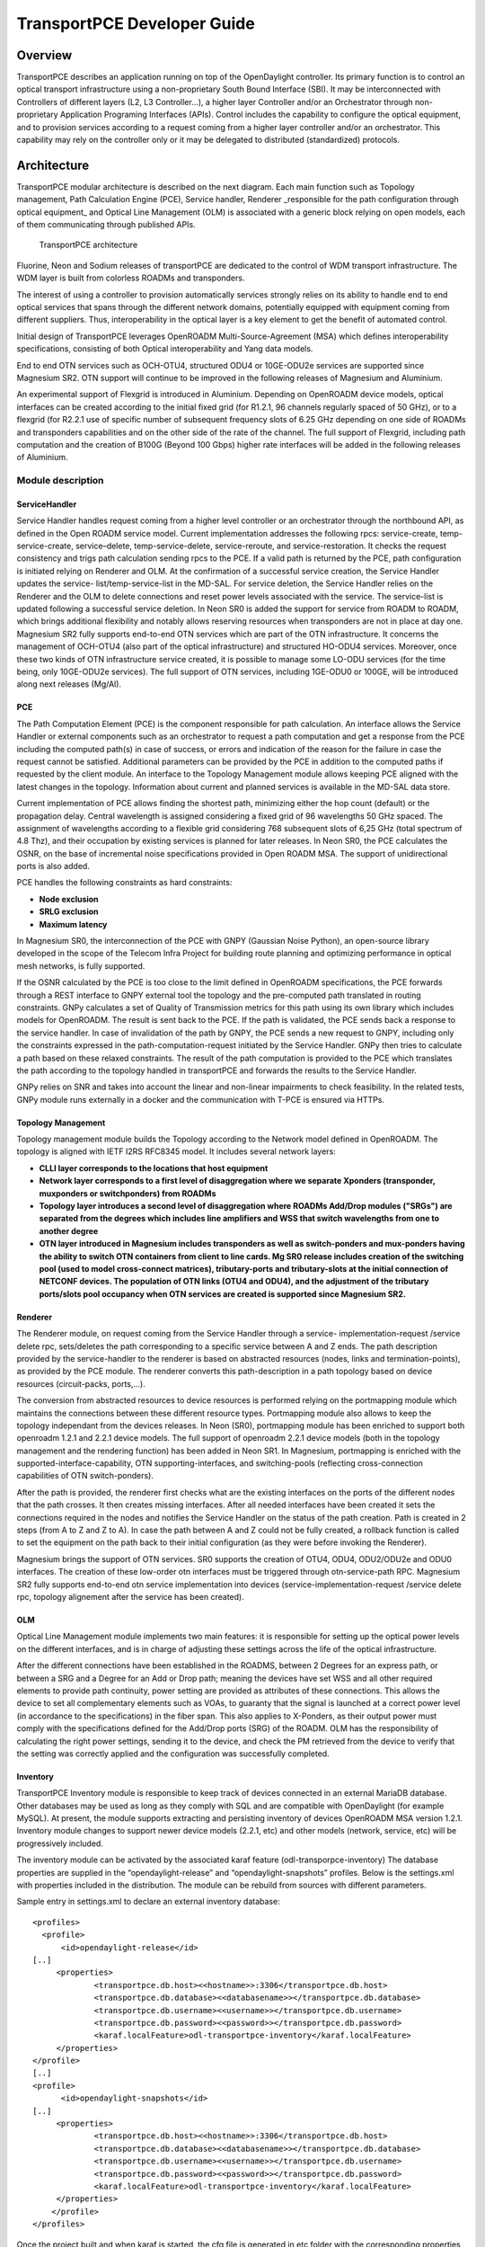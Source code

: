 .. _transportpce-dev-guide:

TransportPCE Developer Guide
============================

Overview
--------

TransportPCE describes an application running on top of the OpenDaylight
controller. Its primary function is to control an optical transport
infrastructure using a non-proprietary South Bound Interface (SBI). It may be
interconnected with Controllers of different layers (L2, L3 Controller…), a
higher layer Controller and/or an Orchestrator through non-proprietary
Application Programing Interfaces (APIs). Control includes the capability to
configure the optical equipment, and to provision services according to a
request coming from a higher layer controller and/or an orchestrator.
This capability may rely on the controller only or it may be delegated to
distributed (standardized) protocols.


Architecture
------------

TransportPCE modular architecture is described on the next diagram. Each main
function such as Topology management, Path Calculation Engine (PCE), Service
handler, Renderer \_responsible for the path configuration through optical
equipment\_ and Optical Line Management (OLM) is associated with a generic block
relying on open models, each of them communicating through published APIs.


.. figure:: ./images/TransportPCE-Diagramm-Magnesium.jpg
   :alt: TransportPCE architecture

   TransportPCE architecture

Fluorine, Neon and Sodium releases of transportPCE are dedicated to the control
of WDM transport infrastructure. The WDM layer is built from colorless ROADMs
and transponders.

The interest of using a controller to provision automatically services strongly
relies on its ability to handle end to end optical services that spans through
the different network domains, potentially equipped with equipment coming from
different suppliers. Thus, interoperability in the optical layer is a key
element to get the benefit of automated control.

Initial design of TransportPCE leverages OpenROADM Multi-Source-Agreement (MSA)
which defines interoperability specifications, consisting of both Optical
interoperability and Yang data models.

End to end OTN services such as OCH-OTU4, structured ODU4 or 10GE-ODU2e
services are supported since Magnesium SR2. OTN support will continue to be
improved in the following releases of Magnesium and Aluminium.

An experimental support of Flexgrid is introduced in Aluminium. Depending on
OpenROADM device models, optical interfaces can be created according to the
initial fixed grid (for R1.2.1, 96 channels regularly spaced of 50 GHz), or to
a flexgrid (for R2.2.1 use of specific number of subsequent frequency slots of
6.25 GHz depending on one side of ROADMs and transponders capabilities and on
the other side of the rate of the channel. The full support of Flexgrid,
including path computation and the creation of B100G (Beyond 100 Gbps) higher
rate interfaces will be added in the following releases of Aluminium.


Module description
~~~~~~~~~~~~~~~~~~

ServiceHandler
^^^^^^^^^^^^^^

Service Handler handles request coming from a higher level controller or an orchestrator
through the northbound API, as defined in the Open ROADM service model. Current
implementation addresses the following rpcs: service-create, temp-service-create,
service–delete, temp-service-delete, service-reroute, and service-restoration. It checks the
request consistency and trigs path calculation sending rpcs to the PCE. If a valid path is
returned by the PCE, path configuration is initiated relying on Renderer and OLM. At the
confirmation of a successful service creation, the Service Handler updates the service-
list/temp-service-list in the MD-SAL. For service deletion, the Service Handler relies on the
Renderer and the OLM to delete connections and reset power levels associated with the
service. The service-list is updated following a successful service deletion. In Neon SR0 is
added the support for service from ROADM to ROADM, which brings additional flexibility and
notably allows reserving resources when transponders are not in place at day one.
Magnesium SR2 fully supports end-to-end OTN services which are part of the OTN infrastructure.
It concerns the management of OCH-OTU4 (also part of the optical infrastructure) and structured
HO-ODU4 services. Moreover, once these two kinds of OTN infrastructure service created, it is
possible to manage some LO-ODU services (for the time being, only 10GE-ODU2e services).
The full support of OTN services, including 1GE-ODU0 or 100GE, will be introduced along next
releases (Mg/Al).

PCE
^^^

The Path Computation Element (PCE) is the component responsible for path
calculation. An interface allows the Service Handler or external components such as an
orchestrator to request a path computation and get a response from the PCE
including the computed path(s) in case of success, or errors and indication of
the reason for the failure in case the request cannot be satisfied. Additional
parameters can be provided by the PCE in addition to the computed paths if
requested by the client module. An interface to the Topology Management module
allows keeping PCE aligned with the latest changes in the topology. Information
about current and planned services is available in the MD-SAL data store.

Current implementation of PCE allows finding the shortest path, minimizing either the hop
count (default) or the propagation delay. Central wavelength is assigned considering a fixed
grid of 96 wavelengths 50 GHz spaced. The assignment of wavelengths according to a flexible
grid considering 768 subsequent slots of 6,25 GHz (total spectrum of 4.8 Thz), and their
occupation by existing services is planned for later releases.
In Neon SR0, the PCE calculates the OSNR, on the base of incremental noise specifications
provided in Open ROADM MSA. The support of unidirectional ports is also added.

PCE handles the following constraints as hard constraints:

-   **Node exclusion**
-   **SRLG exclusion**
-   **Maximum latency**

In Magnesium SR0, the interconnection of the PCE with GNPY (Gaussian Noise Python), an
open-source library developed in the scope of the Telecom Infra Project for building route
planning and optimizing performance in optical mesh networks, is fully supported.

If the OSNR calculated by the PCE is too close to the limit defined in OpenROADM
specifications, the PCE forwards through a REST interface to GNPY external tool the topology
and the pre-computed path translated in routing constraints. GNPy calculates a set of Quality of
Transmission metrics for this path using its own library which includes models for OpenROADM.
The result is sent back to the PCE. If the path is validated, the PCE sends back a response to
the service handler. In case of invalidation of the path by GNPY, the PCE sends a new request to
GNPY, including only the constraints expressed in the path-computation-request initiated by the
Service Handler. GNPy then tries to calculate a path based on these relaxed constraints. The result
of the path computation is provided to the PCE which translates the path according to the topology
handled in transportPCE and forwards the results to the Service Handler.

GNPy relies on SNR and takes into account the linear and non-linear impairments
to check feasibility. In the related tests, GNPy module runs externally in a
docker and the communication with T-PCE is ensured via HTTPs.

Topology Management
^^^^^^^^^^^^^^^^^^^

Topology management module builds the Topology according to the Network model
defined in OpenROADM. The topology is aligned with IETF I2RS RFC8345 model.
It includes several network layers:

-  **CLLI layer corresponds to the locations that host equipment**
-  **Network layer corresponds to a first level of disaggregation where we
   separate Xponders (transponder, muxponders or switchponders) from ROADMs**
-  **Topology layer introduces a second level of disaggregation where ROADMs
   Add/Drop modules ("SRGs") are separated from the degrees which includes line
   amplifiers and WSS that switch wavelengths from one to another degree**
-  **OTN layer introduced in Magnesium includes transponders as well as switch-ponders and
   mux-ponders having the ability to switch OTN containers from client to line cards. Mg SR0
   release includes creation of the switching pool (used to model cross-connect matrices),
   tributary-ports and tributary-slots at the initial connection of NETCONF devices.
   The population of OTN links (OTU4 and ODU4), and the adjustment of the tributary ports/slots
   pool occupancy when OTN services are created is supported since Magnesium SR2.**


Renderer
^^^^^^^^

The Renderer module, on request coming from the Service Handler through a service-
implementation-request /service delete rpc, sets/deletes the path corresponding to a specific
service between A and Z ends. The path description provided by the service-handler to the
renderer is based on abstracted resources (nodes, links and termination-points), as provided
by the PCE module. The renderer converts this path-description in a path topology based on
device resources (circuit-packs, ports,…).

The conversion from abstracted resources to device resources is performed relying on the
portmapping module which maintains the connections between these different resource types.
Portmapping module also allows to keep the topology independant from the devices releases.
In Neon (SR0), portmapping module has been enriched to support both openroadm 1.2.1 and 2.2.1
device models. The full support of openroadm 2.2.1 device models (both in the topology management
and the rendering function) has been added in Neon SR1. In Magnesium, portmapping is enriched with
the supported-interface-capability, OTN supporting-interfaces, and switching-pools (reflecting
cross-connection capabilities of OTN switch-ponders).

After the path is provided, the renderer first checks what are the existing interfaces on the
ports of the different nodes that the path crosses. It then creates missing interfaces. After all
needed interfaces have been created it sets the connections required in the nodes and
notifies the Service Handler on the status of the path creation. Path is created in 2 steps
(from A to Z and Z to A). In case the path between A and Z could not be fully created, a
rollback function is called to set the equipment on the path back to their initial configuration
(as they were before invoking the Renderer).

Magnesium brings the support of OTN services. SR0 supports the creation of OTU4, ODU4, ODU2/ODU2e
and ODU0 interfaces. The creation of these low-order otn interfaces must be triggered through
otn-service-path RPC. Magnesium SR2 fully supports end-to-end otn service implementation into devices
(service-implementation-request /service delete rpc, topology alignement after the service has been created).


OLM
^^^

Optical Line Management module implements two main features: it is responsible
for setting up the optical power levels on the different interfaces, and is in
charge of adjusting these settings across the life of the optical
infrastructure.

After the different connections have been established in the ROADMS, between 2
Degrees for an express path, or between a SRG and a Degree for an Add or Drop
path; meaning the devices have set WSS and all other required elements to
provide path continuity, power setting are provided as attributes of these
connections. This allows the device to set all complementary elements such as
VOAs, to guaranty that the signal is launched at a correct power level
(in accordance to the specifications) in the fiber span. This also applies
to X-Ponders, as their output power must comply with the specifications defined
for the Add/Drop ports (SRG) of the ROADM. OLM has the responsibility of
calculating the right power settings, sending it to the device, and check the
PM retrieved from the device to verify that the setting was correctly applied
and the configuration was successfully completed.


Inventory
^^^^^^^^^

TransportPCE Inventory module is responsible to keep track of devices connected in an external MariaDB database.
Other databases may be used as long as they comply with SQL and are compatible with OpenDaylight (for example MySQL).
At present, the module supports extracting and persisting inventory of devices OpenROADM MSA version 1.2.1.
Inventory module changes to support newer device models (2.2.1, etc) and other models (network, service, etc)
will be progressively included.

The inventory module can be activated by the associated karaf feature (odl-transporpce-inventory)
The database properties are supplied in the “opendaylight-release” and “opendaylight-snapshots” profiles.
Below is the settings.xml with properties included in the distribution.
The module can be rebuild from sources with different parameters.

Sample entry in settings.xml to declare an external inventory database:
::

    <profiles>
      <profile>
          <id>opendaylight-release</id>
    [..]
         <properties>
                 <transportpce.db.host><<hostname>>:3306</transportpce.db.host>
                 <transportpce.db.database><<databasename>></transportpce.db.database>
                 <transportpce.db.username><<username>></transportpce.db.username>
                 <transportpce.db.password><<password>></transportpce.db.password>
                 <karaf.localFeature>odl-transportpce-inventory</karaf.localFeature>
         </properties>
    </profile>
    [..]
    <profile>
          <id>opendaylight-snapshots</id>
    [..]
         <properties>
                 <transportpce.db.host><<hostname>>:3306</transportpce.db.host>
                 <transportpce.db.database><<databasename>></transportpce.db.database>
                 <transportpce.db.username><<username>></transportpce.db.username>
                 <transportpce.db.password><<password>></transportpce.db.password>
                 <karaf.localFeature>odl-transportpce-inventory</karaf.localFeature>
         </properties>
        </profile>
    </profiles>


Once the project built and when karaf is started, the cfg file is generated in etc folder with the corresponding
properties supplied in settings.xml. When devices with OpenROADM 1.2.1 device model are mounted, the device listener in
the inventory module loads several device attributes to various tables as per the supplied database.
The database structure details can be retrieved from the file tests/inventory/initdb.sql inside project sources.
Installation scripts and a docker file are also provided.

Key APIs and Interfaces
-----------------------

External API
~~~~~~~~~~~~

North API, interconnecting the Service Handler to higher level applications
relies on the Service Model defined in the MSA. The Renderer and the OLM are
developed to allow configuring Open ROADM devices through a southbound
Netconf/Yang interface and rely on the MSA’s device model.

ServiceHandler Service
^^^^^^^^^^^^^^^^^^^^^^

-  RPC call

   -  service-create (given service-name, service-aend, service-zend)

   -  service-delete (given service-name)

   -  service-reroute (given service-name, service-aend, service-zend)

   -  service-restoration (given service-name, service-aend, service-zend)

   -  temp-service-create (given common-id, service-aend, service-zend)

   -  temp-service-delete (given common-id)

-  Data structure

   -  service list : made of services
   -  temp-service list : made of temporary services
   -  service : composed of service-name, topology wich describes the detailed path (list of used resources)

-  Notification

   - service-rpc-result : result of service RPC
   - service-notification : service has been added, modified or removed

Netconf Service
^^^^^^^^^^^^^^^

-  RPC call

   -  connect-device : PUT
   -  disconnect-device : DELETE
   -  check-connected-device : GET

-  Data Structure

   -  node list : composed of netconf nodes in topology-netconf

Internal APIs
~~~~~~~~~~~~~

Internal APIs define REST APIs to interconnect TransportPCE modules :

-   Service Handler to PCE
-   PCE to Topology Management
-   Service Handler to Renderer
-   Renderer to OLM

Pce Service
^^^^^^^^^^^

-  RPC call

   -  path-computation-request (given service-name, service-aend, service-zend)

   -  cancel-resource-reserve (given service-name)

-  Notification

   - service-path-rpc-result : result of service RPC

Renderer Service
^^^^^^^^^^^^^^^^

-  RPC call

   -  service-implementation-request (given service-name, service-aend, service-zend)

   -  service-delete (given service-name)

-  Data structure

   -  service path list : composed of service paths
   -  service path : composed of service-name, path description giving the list of abstracted elements (nodes, tps, links)

-  Notification

   - service-path-rpc-result : result of service RPC

Device Renderer
^^^^^^^^^^^^^^^

-  RPC call

   -  service-path used in SR0 as an intermediate solution to address directly the renderer
      from a REST NBI to create OCH-OTU4-ODU4 interfaces on network port of otn devices.

   -  otn-service-path used in SR0 as an intermediate solution to address directly the renderer
      from a REST NBI for otn-service creation. Otn service-creation through
      service-implementation-request call from the Service Handler will be supported in later
      Magnesium releases

Topology Management Service
^^^^^^^^^^^^^^^^^^^^^^^^^^^

-  Data structure

   -  network list : composed of networks(openroadm-topology, netconf-topology)
   -  node list : composed of nodes identified by their node-id
   -  link list : composed of links identified by their link-id
   -  node : composed of roadm, xponder
      link : composed of links of different types (roadm-to-roadm, express, add-drop ...)

OLM Service
^^^^^^^^^^^

-  RPC call

   -  get-pm (given node-id)

   -  service-power-setup

   -  service-power-turndown

   -  service-power-reset

   -  calculate-spanloss-base

   -  calculate-spanloss-current

odl-transportpce-stubmodels
^^^^^^^^^^^^^^^^^^^^^^^^^^^

   -  This feature provides function to be able to stub some of TransportPCE modules, pce and
      renderer (Stubpce and Stubrenderer).
      Stubs are used for development purposes and can be used for some of the functionnal tests.

Interfaces to external software
~~~~~~~~~~~~~~~~~~~~~~~~~~~~~~~

It defines the interfaces implemented to interconnect TransportPCE modules with other software in
order to perform specific tasks

GNPy interface
^^^^^^^^^^^^^^

-  Request structure

   -  topology : composed of list of elements and connections
   -  service : source, destination, explicit-route-objects, path-constraints

-  Response structure

   -  path-properties/path-metric : OSNR-0.1nm, OSNR-bandwidth, SNR-0.1nm, SNR-bandwidth,
   -  path-properties/path-route-objects : composed of path elements


Running transportPCE project
----------------------------

To use transportPCE controller, the first step is to connect the controller to optical nodes
through the NETCONF connector.

.. note::

    In the current version, only optical equipment compliant with open ROADM datamodels are managed
    by transportPCE.


Connecting nodes
~~~~~~~~~~~~~~~~

To connect a node, use the following JSON RPC

**REST API** : *POST /restconf/config/network-topology:network-topology/topology/topology-netconf/node/<node-id>*

**Sample JSON Data**

.. code:: json

    {
        "node": [
            {
                "node-id": "<node-id>",
                "netconf-node-topology:tcp-only": "false",
                "netconf-node-topology:reconnect-on-changed-schema": "false",
                "netconf-node-topology:host": "<node-ip-address>",
                "netconf-node-topology:default-request-timeout-millis": "120000",
                "netconf-node-topology:max-connection-attempts": "0",
                "netconf-node-topology:sleep-factor": "1.5",
                "netconf-node-topology:actor-response-wait-time": "5",
                "netconf-node-topology:concurrent-rpc-limit": "0",
                "netconf-node-topology:between-attempts-timeout-millis": "2000",
                "netconf-node-topology:port": "<netconf-port>",
                "netconf-node-topology:connection-timeout-millis": "20000",
                "netconf-node-topology:username": "<node-username>",
                "netconf-node-topology:password": "<node-password>",
                "netconf-node-topology:keepalive-delay": "300"
            }
        ]
    }


Then check that the netconf session has been correctly established between the controller and the
node. the status of **netconf-node-topology:connection-status** must be **connected**

**REST API** : *GET /restconf/operational/network-topology:network-topology/topology/topology-netconf/node/<node-id>*


Node configuration discovery
~~~~~~~~~~~~~~~~~~~~~~~~~~~~

Once the controller is connected to the node, transportPCE application automatically launchs a
discovery of the node configuration datastore and creates **Logical Connection Points** to any
physical ports related to transmission. All *circuit-packs* inside the node configuration are
analyzed.

Use the following JSON RPC to check that function internally named *portMapping*.

**REST API** : *GET /restconf/config/portmapping:network*

.. note::

    In ``org-openroadm-device.yang``, four types of optical nodes can be managed:
        * rdm: ROADM device (optical switch)
        * xpdr: Xponder device (device that converts client to optical channel interface)
        * ila: in line amplifier (optical amplifier)
        * extplug: external pluggable (an optical pluggable that can be inserted in an external unit such as a router)

    TransportPCE currently supports rdm and xpdr

Depending on the kind of open ROADM device connected, different kind of *Logical Connection Points*
should appear, if the node configuration is not empty:

-  DEG<degree-number>-TTP-<port-direction>: created on the line port of a degree on a rdm equipment
-  SRG<srg-number>-PP<port-number>: created on the client port of a srg on a rdm equipment
-  XPDR<number>-CLIENT<port-number>: created on the client port of a xpdr equipment
-  XPDR<number>-NETWORK<port-number>: created on the line port of a xpdr equipment

    For further details on openROADM device models, see `openROADM MSA white paper <https://0201.nccdn.net/1_2/000/000/134/c50/Open-ROADM-MSA-release-2-Device-White-paper-v1-1.pdf>`__.

Optical Network topology
~~~~~~~~~~~~~~~~~~~~~~~~

Before creating an optical connectivity service, your topology must contain at least two xpdr
devices connected to two different rdm devices. Normally, the *openroadm-topology* is automatically
created by transportPCE. Nevertheless, depending on the configuration inside optical nodes, this
topology can be partial. Check that link of type *ROADMtoROADM* exists between two adjacent rdm
nodes.

**REST API** : *GET /restconf/config/ietf-network:network/openroadm-topology*

If it is not the case, you need to manually complement the topology with *ROADMtoROADM* link using
the following REST RPC:


**REST API** : *POST /restconf/operations/networkutils:init-roadm-nodes*

**Sample JSON Data**

.. code:: json

    {
      "networkutils:input": {
        "networkutils:rdm-a-node": "<node-id-A>",
        "networkutils:deg-a-num": "<degree-A-number>",
        "networkutils:termination-point-a": "<Logical-Connection-Point>",
        "networkutils:rdm-z-node": "<node-id-Z>",
        "networkutils:deg-z-num": "<degree-Z-number>",
        "networkutils:termination-point-z": "<Logical-Connection-Point>"
      }
    }

*<Logical-Connection-Point> comes from the portMapping function*.

Unidirectional links between xpdr and rdm nodes must be created manually. To that end use the two
following REST RPCs:

From xpdr to rdm:
^^^^^^^^^^^^^^^^^

**REST API** : *POST /restconf/operations/networkutils:init-xpdr-rdm-links*

**Sample JSON Data**

.. code:: json

    {
      "networkutils:input": {
        "networkutils:links-input": {
          "networkutils:xpdr-node": "<xpdr-node-id>",
          "networkutils:xpdr-num": "1",
          "networkutils:network-num": "<xpdr-network-port-number>",
          "networkutils:rdm-node": "<rdm-node-id>",
          "networkutils:srg-num": "<srg-number>",
          "networkutils:termination-point-num": "<Logical-Connection-Point>"
        }
      }
    }

From rdm to xpdr:
^^^^^^^^^^^^^^^^^

**REST API** : *POST /restconf/operations/networkutils:init-rdm-xpdr-links*

**Sample JSON Data**

.. code:: json

    {
      "networkutils:input": {
        "networkutils:links-input": {
          "networkutils:xpdr-node": "<xpdr-node-id>",
          "networkutils:xpdr-num": "1",
          "networkutils:network-num": "<xpdr-network-port-number>",
          "networkutils:rdm-node": "<rdm-node-id>",
          "networkutils:srg-num": "<srg-number>",
          "networkutils:termination-point-num": "<Logical-Connection-Point>"
        }
      }
    }

OTN topology
~~~~~~~~~~~~

Before creating an OTN service, your topology must contain at least two xpdr devices of MUXPDR
or SWITCH type connected to two different rdm devices. To check that these xpdr are present in the
OTN topology, use the following command on the REST API :

**REST API** : *GET /restconf/config/ietf-network:network/otn-topology*

An optical connectivity service shall have been created in a first setp. Since Magnesium SR2, the OTN
links are automatically populated in the topology after the Och, OTU4 and ODU4 interfaces have
been created on the two network ports of the xpdr.

Creating a service
~~~~~~~~~~~~~~~~~~

Use the *service handler* module to create any end-to-end connectivity service on an OpenROADM
network. Two kind of end-to-end "optical" services are managed by TransportPCE:
- 100GE service from client port to client port of two transponders (TPDR)
- Optical Channel (OC) service from client add/drop port (PP port of SRG) to client add/drop port of
two ROADMs.

For these services, TransportPCE automatically invokes *renderer* module to create all required
interfaces and cross-connection on each device supporting the service.
As an example, the creation of a 100GE service implies among other things, the creation of OCH, OTU4
and ODU4 interfaces on the Network port of TPDR devices.

Since Magnesium SR2, the *service handler* module directly manages some end-to-end otn
connectivity services.
Before creating a low-order OTN service (1GE or 10GE services terminating on client port of MUXPDR
or SWITCH), the user must ensure that a high-order ODU4 container exists and has previously been
configured (it means structured to support low-order otn services) to support low-order OTN containers.
Thus, OTN service creation implies three steps:
1. OCH-OTU4 service from network port to network port of two OTN Xponders (MUXPDR or SWITCH)
2. HO-ODU4 service from network port to network port of two OTN Xponders (MUXPDR or SWITCH)
3. 10GE service creation from client port to client port of two OTN Xponders (MUXPDR or SWITCH)

The management of other OTN services (1GE-ODU0, 100GE...) is planned for future releases.


100GE service creation
^^^^^^^^^^^^^^^^^^^^^^

Use the following REST RPC to invoke *service handler* module in order to create a bidirectional
end-to-end optical connectivity service between two xpdr over an optical network composed of rdm
nodes.

**REST API** : *POST /restconf/operations/org-openroadm-service:service-create*

**Sample JSON Data**

.. code:: json

    {
        "input": {
            "sdnc-request-header": {
                "request-id": "request-1",
                "rpc-action": "service-create",
                "request-system-id": "appname"
            },
            "service-name": "test1",
            "common-id": "commonId",
            "connection-type": "service",
            "service-a-end": {
                "service-rate": "100",
                "node-id": "<xpdr-node-id>",
                "service-format": "Ethernet",
                "clli": "<ccli-name>",
                "tx-direction": {
                    "port": {
                        "port-device-name": "<xpdr-client-port>",
                        "port-type": "fixed",
                        "port-name": "<xpdr-client-port-number>",
                        "port-rack": "000000.00",
                        "port-shelf": "Chassis#1"
                    },
                    "lgx": {
                        "lgx-device-name": "Some lgx-device-name",
                        "lgx-port-name": "Some lgx-port-name",
                        "lgx-port-rack": "000000.00",
                        "lgx-port-shelf": "00"
                    }
                },
                "rx-direction": {
                    "port": {
                        "port-device-name": "<xpdr-client-port>",
                        "port-type": "fixed",
                        "port-name": "<xpdr-client-port-number>",
                        "port-rack": "000000.00",
                        "port-shelf": "Chassis#1"
                    },
                    "lgx": {
                        "lgx-device-name": "Some lgx-device-name",
                        "lgx-port-name": "Some lgx-port-name",
                        "lgx-port-rack": "000000.00",
                        "lgx-port-shelf": "00"
                    }
                },
                "optic-type": "gray"
            },
            "service-z-end": {
                "service-rate": "100",
                "node-id": "<xpdr-node-id>",
                "service-format": "Ethernet",
                "clli": "<ccli-name>",
                "tx-direction": {
                    "port": {
                        "port-device-name": "<xpdr-client-port>",
                        "port-type": "fixed",
                        "port-name": "<xpdr-client-port-number>",
                        "port-rack": "000000.00",
                        "port-shelf": "Chassis#1"
                    },
                    "lgx": {
                        "lgx-device-name": "Some lgx-device-name",
                        "lgx-port-name": "Some lgx-port-name",
                        "lgx-port-rack": "000000.00",
                        "lgx-port-shelf": "00"
                    }
                },
                "rx-direction": {
                    "port": {
                        "port-device-name": "<xpdr-client-port>",
                        "port-type": "fixed",
                        "port-name": "<xpdr-client-port-number>",
                        "port-rack": "000000.00",
                        "port-shelf": "Chassis#1"
                    },
                    "lgx": {
                        "lgx-device-name": "Some lgx-device-name",
                        "lgx-port-name": "Some lgx-port-name",
                        "lgx-port-rack": "000000.00",
                        "lgx-port-shelf": "00"
                    }
                },
                "optic-type": "gray"
            },
            "due-date": "yyyy-mm-ddT00:00:01Z",
            "operator-contact": "some-contact-info"
        }
    }

Most important parameters for this REST RPC are the identification of the two physical client ports
on xpdr nodes.This RPC invokes the *PCE* module to compute a path over the *openroadm-topology* and
then invokes *renderer* and *OLM* to implement the end-to-end path into the devices.


OC service creation
^^^^^^^^^^^^^^^^^^^

Use the following REST RPC to invoke *service handler* module in order to create a bidirectional
end-to end Optical Channel (OC) connectivity service between two add/drop ports (PP port of SRG
node) over an optical network only composed of rdm nodes.

**REST API** : *POST /restconf/operations/org-openroadm-service:service-create*

**Sample JSON Data**

.. code:: json

    {
        "input": {
            "sdnc-request-header": {
                "request-id": "request-1",
                "rpc-action": "service-create",
                "request-system-id": "appname"
            },
            "service-name": "something",
            "common-id": "commonId",
            "connection-type": "roadm-line",
            "service-a-end": {
                "service-rate": "100",
                "node-id": "<xpdr-node-id>",
                "service-format": "OC",
                "clli": "<ccli-name>",
                "tx-direction": {
                    "port": {
                        "port-device-name": "<xpdr-client-port>",
                        "port-type": "fixed",
                        "port-name": "<xpdr-client-port-number>",
                        "port-rack": "000000.00",
                        "port-shelf": "Chassis#1"
                    },
                    "lgx": {
                        "lgx-device-name": "Some lgx-device-name",
                        "lgx-port-name": "Some lgx-port-name",
                        "lgx-port-rack": "000000.00",
                        "lgx-port-shelf": "00"
                    }
                },
                "rx-direction": {
                    "port": {
                        "port-device-name": "<xpdr-client-port>",
                        "port-type": "fixed",
                        "port-name": "<xpdr-client-port-number>",
                        "port-rack": "000000.00",
                        "port-shelf": "Chassis#1"
                    },
                    "lgx": {
                        "lgx-device-name": "Some lgx-device-name",
                        "lgx-port-name": "Some lgx-port-name",
                        "lgx-port-rack": "000000.00",
                        "lgx-port-shelf": "00"
                    }
                },
                "optic-type": "gray"
            },
            "service-z-end": {
                "service-rate": "100",
                "node-id": "<xpdr-node-id>",
                "service-format": "OC",
                "clli": "<ccli-name>",
                "tx-direction": {
                    "port": {
                        "port-device-name": "<xpdr-client-port>",
                        "port-type": "fixed",
                        "port-name": "<xpdr-client-port-number>",
                        "port-rack": "000000.00",
                        "port-shelf": "Chassis#1"
                    },
                    "lgx": {
                        "lgx-device-name": "Some lgx-device-name",
                        "lgx-port-name": "Some lgx-port-name",
                        "lgx-port-rack": "000000.00",
                        "lgx-port-shelf": "00"
                    }
                },
                "rx-direction": {
                    "port": {
                        "port-device-name": "<xpdr-client-port>",
                        "port-type": "fixed",
                        "port-name": "<xpdr-client-port-number>",
                        "port-rack": "000000.00",
                        "port-shelf": "Chassis#1"
                    },
                    "lgx": {
                        "lgx-device-name": "Some lgx-device-name",
                        "lgx-port-name": "Some lgx-port-name",
                        "lgx-port-rack": "000000.00",
                        "lgx-port-shelf": "00"
                    }
                },
                "optic-type": "gray"
            },
            "due-date": "yyyy-mm-ddT00:00:01Z",
            "operator-contact": "some-contact-info"
        }
    }

As for the previous RPC, this RPC invokes the *PCE* module to compute a path over the
*openroadm-topology* and then invokes *renderer* and *OLM* to implement the end-to-end path into
the devices.

OTN OCH-OTU4 service creation
^^^^^^^^^^^^^^^^^^^^^^^^^^^^^

Use the following REST RPC to invoke *service handler* module in order to create over the optical
infrastructure a bidirectional end-to-end OTU4 over an optical wavelength connectivity service
between two optical network ports of OTN Xponder (MUXPDR or SWITCH). Such service configure the
optical network infrastructure composed of rdm nodes.

**REST API** : *POST /restconf/operations/org-openroadm-service:service-create*

**Sample JSON Data**

.. code:: json

    {
        "input": {
            "sdnc-request-header": {
                "request-id": "request-1",
                "rpc-action": "service-create",
                "request-system-id": "appname"
            },
            "service-name": "something",
            "common-id": "commonId",
            "connection-type": "infrastructure",
            "service-a-end": {
                "service-rate": "100",
                "node-id": "<xpdr-node-id>",
                "service-format": "OTU",
                "otu-service-rate": "org-openroadm-otn-common-types:OTU4",
                "clli": "<ccli-name>",
                "tx-direction": {
                    "port": {
                        "port-device-name": "<xpdr-node-id-in-otn-topology>",
                        "port-type": "fixed",
                        "port-name": "<xpdr-network-port-in-otn-topology>",
                        "port-rack": "000000.00",
                        "port-shelf": "Chassis#1"
                    },
                    "lgx": {
                        "lgx-device-name": "Some lgx-device-name",
                        "lgx-port-name": "Some lgx-port-name",
                        "lgx-port-rack": "000000.00",
                        "lgx-port-shelf": "00"
                    }
                },
                "rx-direction": {
                    "port": {
                        "port-device-name": "<xpdr-node-id-in-otn-topology>",
                        "port-type": "fixed",
                        "port-name": "<xpdr-network-port-in-otn-topology>",
                        "port-rack": "000000.00",
                        "port-shelf": "Chassis#1"
                    },
                    "lgx": {
                        "lgx-device-name": "Some lgx-device-name",
                        "lgx-port-name": "Some lgx-port-name",
                        "lgx-port-rack": "000000.00",
                        "lgx-port-shelf": "00"
                    }
                },
                "optic-type": "gray"
            },
            "service-z-end": {
                "service-rate": "100",
                "node-id": "<xpdr-node-id>",
                "service-format": "OTU",
                "otu-service-rate": "org-openroadm-otn-common-types:OTU4",
                "clli": "<ccli-name>",
                "tx-direction": {
                    "port": {
                        "port-device-name": "<xpdr-node-id-in-otn-topology>",
                        "port-type": "fixed",
                        "port-name": "<xpdr-network-port-in-otn-topology>",
                        "port-rack": "000000.00",
                        "port-shelf": "Chassis#1"
                    },
                    "lgx": {
                        "lgx-device-name": "Some lgx-device-name",
                        "lgx-port-name": "Some lgx-port-name",
                        "lgx-port-rack": "000000.00",
                        "lgx-port-shelf": "00"
                    }
                },
                "rx-direction": {
                    "port": {
                        "port-device-name": "<xpdr-node-id-in-otn-topology>",
                        "port-type": "fixed",
                        "port-name": "<xpdr-network-port-in-otn-topology>",
                        "port-rack": "000000.00",
                        "port-shelf": "Chassis#1"
                    },
                    "lgx": {
                        "lgx-device-name": "Some lgx-device-name",
                        "lgx-port-name": "Some lgx-port-name",
                        "lgx-port-rack": "000000.00",
                        "lgx-port-shelf": "00"
                    }
                },
                "optic-type": "gray"
            },
            "due-date": "yyyy-mm-ddT00:00:01Z",
            "operator-contact": "some-contact-info"
        }
    }

As for the previous RPC, this RPC invokes the *PCE* module to compute a path over the
*openroadm-topology* and then invokes *renderer* and *OLM* to implement the end-to-end path into
the devices.

OTN HO-ODU4 service creation
^^^^^^^^^^^^^^^^^^^^^^^^^^^^

Use the following REST RPC to invoke *service handler* module in order to create over the optical
infrastructure a bidirectional end-to-end ODU4 OTN service over an OTU4 and structured to support
low-order OTN services (ODU2e, ODU0). As for OTU4, such a service must be created between two network
ports of OTN Xponder (MUXPDR or SWITCH).

**REST API** : *POST /restconf/operations/org-openroadm-service:service-create*

**Sample JSON Data**

.. code:: json

    {
        "input": {
            "sdnc-request-header": {
                "request-id": "request-1",
                "rpc-action": "service-create",
                "request-system-id": "appname"
            },
            "service-name": "something",
            "common-id": "commonId",
            "connection-type": "infrastructure",
            "service-a-end": {
                "service-rate": "100",
                "node-id": "<xpdr-node-id>",
                "service-format": "ODU",
                "otu-service-rate": "org-openroadm-otn-common-types:ODU4",
                "clli": "<ccli-name>",
                "tx-direction": {
                    "port": {
                        "port-device-name": "<xpdr-node-id-in-otn-topology>",
                        "port-type": "fixed",
                        "port-name": "<xpdr-network-port-in-otn-topology>",
                        "port-rack": "000000.00",
                        "port-shelf": "Chassis#1"
                    },
                    "lgx": {
                        "lgx-device-name": "Some lgx-device-name",
                        "lgx-port-name": "Some lgx-port-name",
                        "lgx-port-rack": "000000.00",
                        "lgx-port-shelf": "00"
                    }
                },
                "rx-direction": {
                    "port": {
                        "port-device-name": "<xpdr-node-id-in-otn-topology>",
                        "port-type": "fixed",
                        "port-name": "<xpdr-network-port-in-otn-topology>",
                        "port-rack": "000000.00",
                        "port-shelf": "Chassis#1"
                    },
                    "lgx": {
                        "lgx-device-name": "Some lgx-device-name",
                        "lgx-port-name": "Some lgx-port-name",
                        "lgx-port-rack": "000000.00",
                        "lgx-port-shelf": "00"
                    }
                },
                "optic-type": "gray"
            },
            "service-z-end": {
                "service-rate": "100",
                "node-id": "<xpdr-node-id>",
                "service-format": "ODU",
                "otu-service-rate": "org-openroadm-otn-common-types:ODU4",
                "clli": "<ccli-name>",
                "tx-direction": {
                    "port": {
                        "port-device-name": "<xpdr-node-id-in-otn-topology>",
                        "port-type": "fixed",
                        "port-name": "<xpdr-network-port-in-otn-topology>",
                        "port-rack": "000000.00",
                        "port-shelf": "Chassis#1"
                    },
                    "lgx": {
                        "lgx-device-name": "Some lgx-device-name",
                        "lgx-port-name": "Some lgx-port-name",
                        "lgx-port-rack": "000000.00",
                        "lgx-port-shelf": "00"
                    }
                },
                "rx-direction": {
                    "port": {
                        "port-device-name": "<xpdr-node-id-in-otn-topology>",
                        "port-type": "fixed",
                        "port-name": "<xpdr-network-port-in-otn-topology>",
                        "port-rack": "000000.00",
                        "port-shelf": "Chassis#1"
                    },
                    "lgx": {
                        "lgx-device-name": "Some lgx-device-name",
                        "lgx-port-name": "Some lgx-port-name",
                        "lgx-port-rack": "000000.00",
                        "lgx-port-shelf": "00"
                    }
                },
                "optic-type": "gray"
            },
            "due-date": "yyyy-mm-ddT00:00:01Z",
            "operator-contact": "some-contact-info"
        }
    }

As for the previous RPC, this RPC invokes the *PCE* module to compute a path over the
*otn-topology* that must contains OTU4 links with valid bandwidth parameters, and then
invokes *renderer* and *OLM* to implement the end-to-end path into the devices.

OTN 10GE-ODU2e service creation
^^^^^^^^^^^^^^^^^^^^^^^^^^^^^^^

Use the following REST RPC to invoke *service handler* module in order to create over the OTN
infrastructure a bidirectional end-to-end 10GE-ODU2e OTN service over an ODU4.
Such a service must be created between two client ports of OTN Xponder (MUXPDR or SWITCH)
configured to support 10GE interfaces.

**REST API** : *POST /restconf/operations/org-openroadm-service:service-create*

**Sample JSON Data**

.. code:: json

    {
        "input": {
            "sdnc-request-header": {
                "request-id": "request-1",
                "rpc-action": "service-create",
                "request-system-id": "appname"
            },
            "service-name": "something",
            "common-id": "commonId",
            "connection-type": "service",
            "service-a-end": {
                "service-rate": "10",
                "node-id": "<xpdr-node-id>",
                "service-format": "Ethernet",
                "clli": "<ccli-name>",
                "subrate-eth-sla": {
                    "subrate-eth-sla": {
                        "committed-info-rate": "10000",
                        "committed-burst-size": "64"
                    }
                },
                "tx-direction": {
                    "port": {
                        "port-device-name": "<xpdr-node-id-in-otn-topology>",
                        "port-type": "fixed",
                        "port-name": "<xpdr-client-port-in-otn-topology>",
                        "port-rack": "000000.00",
                        "port-shelf": "Chassis#1"
                    },
                    "lgx": {
                        "lgx-device-name": "Some lgx-device-name",
                        "lgx-port-name": "Some lgx-port-name",
                        "lgx-port-rack": "000000.00",
                        "lgx-port-shelf": "00"
                    }
                },
                "rx-direction": {
                    "port": {
                        "port-device-name": "<xpdr-node-id-in-otn-topology>",
                        "port-type": "fixed",
                        "port-name": "<xpdr-client-port-in-otn-topology>",
                        "port-rack": "000000.00",
                        "port-shelf": "Chassis#1"
                    },
                    "lgx": {
                        "lgx-device-name": "Some lgx-device-name",
                        "lgx-port-name": "Some lgx-port-name",
                        "lgx-port-rack": "000000.00",
                        "lgx-port-shelf": "00"
                    }
                },
                "optic-type": "gray"
            },
            "service-z-end": {
                "service-rate": "10",
                "node-id": "<xpdr-node-id>",
                "service-format": "Ethernet",
                "clli": "<ccli-name>",
                "subrate-eth-sla": {
                    "subrate-eth-sla": {
                        "committed-info-rate": "10000",
                        "committed-burst-size": "64"
                    }
                },
                "tx-direction": {
                    "port": {
                        "port-device-name": "<xpdr-node-id-in-otn-topology>",
                        "port-type": "fixed",
                        "port-name": "<xpdr-client-port-in-otn-topology>",
                        "port-rack": "000000.00",
                        "port-shelf": "Chassis#1"
                    },
                    "lgx": {
                        "lgx-device-name": "Some lgx-device-name",
                        "lgx-port-name": "Some lgx-port-name",
                        "lgx-port-rack": "000000.00",
                        "lgx-port-shelf": "00"
                    }
                },
                "rx-direction": {
                    "port": {
                        "port-device-name": "<xpdr-node-id-in-otn-topology>",
                        "port-type": "fixed",
                        "port-name": "<xpdr-client-port-in-otn-topology>",
                        "port-rack": "000000.00",
                        "port-shelf": "Chassis#1"
                    },
                    "lgx": {
                        "lgx-device-name": "Some lgx-device-name",
                        "lgx-port-name": "Some lgx-port-name",
                        "lgx-port-rack": "000000.00",
                        "lgx-port-shelf": "00"
                    }
                },
                "optic-type": "gray"
            },
            "due-date": "yyyy-mm-ddT00:00:01Z",
            "operator-contact": "some-contact-info"
        }
    }

As for the previous RPC, this RPC invokes the *PCE* module to compute a path over the
*otn-topology* that must contains ODU4 links with valid bandwidth parameters, and then
invokes *renderer* and *OLM* to implement the end-to-end path into the devices.


.. note::
    Since Magnesium SR2, the service-list corresponding to OCH-OTU4, ODU4 or again 10GE-ODU2e services is
    updated in the service-list datastore.

.. note::
    trib-slot is used when the equipment supports contiguous trib-slot allocation (supported from
    Magnesium SR0). The trib-slot provided corresponds to the first of the used trib-slots.
    complex-trib-slots will be used when the equipment does not support contiguous trib-slot
    allocation. In this case a list of the different trib-slots to be used shall be provided.
    The support for non contiguous trib-slot allocation is planned for later Magnesium release.

Deleting a service
~~~~~~~~~~~~~~~~~~

Deleting any kind of service
^^^^^^^^^^^^^^^^^^^^^^^^^^^^

Use the following REST RPC to invoke *service handler* module in order to delete a given optical
connectivity service.

**REST API** : *POST /restconf/operations/org-openroadm-service:service-delete*

**Sample JSON Data**

.. code:: json

    {
        "input": {
            "sdnc-request-header": {
                "request-id": "request-1",
                "rpc-action": "service-delete",
                "request-system-id": "appname",
                "notification-url": "http://localhost:8585/NotificationServer/notify"
            },
            "service-delete-req-info": {
                "service-name": "something",
                "tail-retention": "no"
            }
        }
    }

Most important parameters for this REST RPC is the *service-name*.


.. note::
    Deleting OTN services implies proceeding in the reverse way to their creation. Thus, OTN
    service deletion must respect the three following steps:
    1. delete first all 10GE services supported over any ODU4 to be deleted
    2. delete ODU4
    3. delete OCH-OTU4 supporting the just deleted ODU4

Invoking PCE module
~~~~~~~~~~~~~~~~~~~

Use the following REST RPCs to invoke *PCE* module in order to check connectivity between xponder
nodes and the availability of a supporting optical connectivity between the network-ports of the
nodes.

Checking OTU4 service connectivity
^^^^^^^^^^^^^^^^^^^^^^^^^^^^^^^^^^

**REST API** : *POST /restconf/operations/transportpce-pce:path-computation-request*

**Sample JSON Data**

.. code:: json

   {
      "input": {
           "service-name": "something",
           "resource-reserve": "true",
           "service-handler-header": {
             "request-id": "request1"
           },
           "service-a-end": {
             "service-rate": "100",
             "clli": "<clli-node>",
             "service-format": "OTU",
             "node-id": "<otn-node-id>"
           },
           "service-z-end": {
             "service-rate": "100",
             "clli": "<clli-node>",
             "service-format": "OTU",
             "node-id": "<otn-node-id>"
             },
           "pce-metric": "hop-count"
       }
   }

.. note::
    here, the <otn-node-id> corresponds to the node-id as appearing in "openroadm-network" topology
    layer

Checking ODU4 service connectivity
^^^^^^^^^^^^^^^^^^^^^^^^^^^^^^^^^^

**REST API** : *POST /restconf/operations/transportpce-pce:path-computation-request*

**Sample JSON Data**

.. code:: json

   {
      "input": {
           "service-name": "something",
           "resource-reserve": "true",
           "service-handler-header": {
             "request-id": "request1"
           },
           "service-a-end": {
             "service-rate": "100",
             "clli": "<clli-node>",
             "service-format": "ODU",
             "node-id": "<otn-node-id>"
           },
           "service-z-end": {
             "service-rate": "100",
             "clli": "<clli-node>",
             "service-format": "ODU",
             "node-id": "<otn-node-id>"
             },
           "pce-metric": "hop-count"
       }
   }

.. note::
    here, the <otn-node-id> corresponds to the node-id as appearing in "otn-topology" layer

Checking 10GE/ODU2e service connectivity
^^^^^^^^^^^^^^^^^^^^^^^^^^^^^^^^^^^^^^^^

**REST API** : *POST /restconf/operations/transportpce-pce:path-computation-request*

**Sample JSON Data**

.. code:: json

   {
      "input": {
           "service-name": "something",
           "resource-reserve": "true",
           "service-handler-header": {
             "request-id": "request1"
           },
           "service-a-end": {
             "service-rate": "10",
             "clli": "<clli-node>",
             "service-format": "Ethernet",
             "node-id": "<otn-node-id>"
           },
           "service-z-end": {
             "service-rate": "10",
             "clli": "<clli-node>",
             "service-format": "Ethernet",
             "node-id": "<otn-node-id>"
             },
           "pce-metric": "hop-count"
       }
   }

.. note::
    here, the <otn-node-id> corresponds to the node-id as appearing in "otn-topology" layer


Help
----

-  `TransportPCE Wiki <https://wiki.opendaylight.org/display/ODL/TransportPCE>`__
